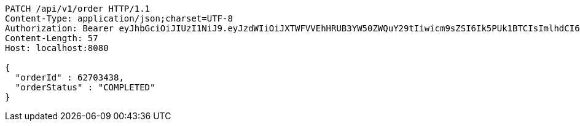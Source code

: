 [source,http,options="nowrap"]
----
PATCH /api/v1/order HTTP/1.1
Content-Type: application/json;charset=UTF-8
Authorization: Bearer eyJhbGciOiJIUzI1NiJ9.eyJzdWIiOiJXTWFVVEhHRUB3YW50ZWQuY29tIiwicm9sZSI6Ik5PUk1BTCIsImlhdCI6MTcxNzAzMDYzNywiZXhwIjoxNzE3MDM0MjM3fQ.AJABzwaJ6mJ_NemWdPEFn4gVjX1F003mu58V80e9HGk
Content-Length: 57
Host: localhost:8080

{
  "orderId" : 62703438,
  "orderStatus" : "COMPLETED"
}
----